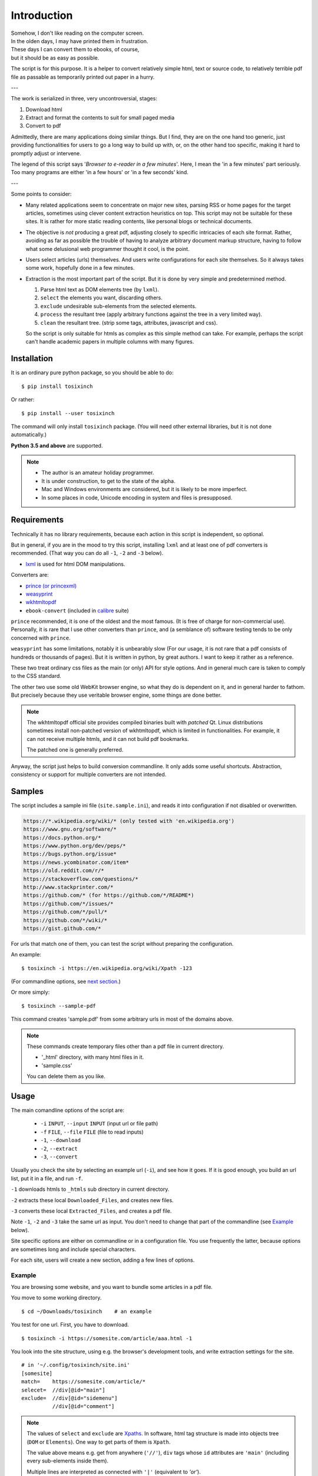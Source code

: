 
Introduction
============

| Somehow, I don't like reading on the computer screen.
| In the olden days, I may have printed them in frustration.
| These days I can convert them to ebooks, of course,
| but it should be as easy as possible.

The script is for this purpose.
It is a helper to convert relatively simple html, text or source code,
to relatively terrible pdf file
as passable as temporarily printed out paper in a hurry.

---

The work is serialized in three, very uncontroversial, stages:

1. Download html
2. Extract and format the contents to suit for small paged media
3. Convert to pdf

Admittedly, there are many applications doing similar things.
But I find, they are on the one hand too generic,
just providing functionalities for users to go a long way to build up with,
or, on the other hand too specific,
making it hard to promptly adjust or intervene.

The legend of this script says '*Browser to e-reader in a few minutes*'.
Here, I mean the 'in a few minutes' part seriously.
Too many programs are either 'in a few hours' or 'in a few seconds' kind.

---

Some points to consider:

* Many related applications seem to concentrate on major new sites,
  parsing RSS or home pages for the target articles,
  sometimes using clever content extraction heuristics on top.
  This script may not be suitable for these sites.
  It is rather for more static reading contents,
  like personal blogs or technical documents.

* The objective is *not* producing a great pdf,
  adjusting closely to specific intricacies of each site format.
  Rather, avoiding as far as possible the trouble of having to
  analyze arbitrary document markup structure,
  having to follow what some delusional web programmer thought it cool,
  is the point.

* Users select articles (urls) themselves.
  And users write configurations for each site themselves.
  So it always takes some work, hopefully done in a few minutes.

* Extraction is the most important part of the script.
  But it is done by very simple and predetermined method.

  1. Parse html text as DOM elements tree (by ``lxml``).
  2. ``select`` the elements you want, discarding others.
  3. ``exclude`` undesirable sub-elements from the selected elements.
  4. ``process`` the resultant tree
     (apply arbitrary functions against the tree
     in a very limited way).
  5. ``clean`` the resultant tree.
     (strip some tags, attributes, javascript and css).

  So the script is only suitable for htmls
  as complex as this simple method can take.
  For example, perhaps the script can't handle
  academic papers in multiple columns with many figures.


Installation
------------

It is an ordinary pure python package, so you should be able to do::

    $ pip install tosixinch

Or rather::

    $ pip install --user tosixinch

The command will only install ``tosixinch`` package.
(You will need other external libraries, but it is not done automatically.)

**Python 3.5 and above** are supported.

.. note::

    * The author is an amateur holiday programmer.

    * It is under construction, to get to the state of the alpha.

    * Mac and Windows environments are considered,
      but it is likely to be more imperfect.

    * In some places in code,
      Unicode encoding in system and files is presupposed.


Requirements
------------

Technically it has no library requirements,
because each action in this script is independent, so optional.

But in general, if you are in the mood to try this script,
installing ``lxml`` and at least one of pdf converters is recommended.
(That way you can do all ``-1``, ``-2`` and ``-3`` below).

* `lxml <http://lxml.de>`__ is used for html DOM manipulations.

Converters are:

* `prince (or princexml) <https://www.princexml.com>`__
* `weasyprint <http://weasyprint.org>`__
* `wkhtmltopdf <https://wkhtmltopdf.org>`__
*  ``ebook-convert`` (included in `calibre <https://calibre-ebook.com>`__ suite)

``prince`` recommended, it is one of the oldest and the most famous.
(It is free of charge for non-commercial use).
Personally, it is rare that I use other converters than ``prince``,
and (a semblance of) software testing tends to be only concerned with ``prince``.

``weasyprint`` has some limitations, notably it is unbearably slow
(For our usage, it is not rare
that a pdf consists of hundreds or thousands of pages).
But it is written in python, by great authors.
I want to keep it rather as a reference.

These two treat ordinary css files as the main (or only) API for style options.
And in general much care is taken to comply to the CSS standard.

The other two use some old WebKit browser engine,
so what they do is dependent on it, and in general harder to fathom.
But precisely because they use veritable browser engine,
some things are done better.

.. note::

    The wkhtmltopdf official site provides compiled binaries
    built with *patched* Qt.
    Linux distributions sometimes install non-patched version of wkhtmltopdf,
    which is limited in functionalities.
    For example, it can not receive multiple htmls,
    and it can not build pdf bookmarks.

    The patched one is generally preferred.

Anyway, the script just helps to build conversion commandline.
It only adds some useful shortcuts.
Abstraction, consistency or support for multiple converters
are not intended.


Samples
-------

The script includes a sample ini file (``site.sample.ini``),
and reads it into configuration if not disabled or overwritten.

.. code-block:: none

    https://*.wikipedia.org/wiki/* (only tested with 'en.wikipedia.org')
    https://www.gnu.org/software/*
    https://docs.python.org/*
    https://www.python.org/dev/peps/*
    https://bugs.python.org/issue*
    https://news.ycombinator.com/item*
    https://old.reddit.com/r/*
    https://stackoverflow.com/questions/*
    http://www.stackprinter.com/*
    https://github.com/* (for https://github.com/*/README*)
    https://github.com/*/issues/*
    https://github.com/*/pull/*
    https://github.com/*/wiki/*
    https://gist.github.com/*

For urls that match one of them,
you can test the script without preparing the configuration.

An example::

    $ tosixinch -i https://en.wikipedia.org/wiki/Xpath -123

(For commandline options, see `next section <#usage>`__.)

Or more simply::

    $ tosixinch --sample-pdf

This command creates 'sample.pdf'
from some arbitrary urls in most of the domains above.

.. note::

    These commands create temporary files other than a pdf file
    in current directory.

    * '_html' directory, with many html files in it.
    * 'sample.css'

    You can delete them as you like.


Usage
-----

The main comandline options of the script are:

    * ``-i`` ``INPUT``, ``--input`` ``INPUT`` (input url or file path)
    * ``-f`` ``FILE``, ``--file`` ``FILE`` (file to read inputs)
    * ``-1``, ``--download``
    * ``-2``, ``--extract``
    * ``-3``, ``--convert``

Usually you check the site by selecting an example url (``-i``),
and see how it goes.
If it is good enough,
you build an url list, put it in a file, and run ``-f``.

``-1`` downloads htmls to ``_htmls`` sub directory in current directory.

``-2`` extracts these local ``Downloaded_Files``, and creates new files.

``-3`` converts these local ``Extracted_Files``, and creates a pdf file.

Note ``-1``, ``-2`` and ``-3`` take the same url as input.
You don't need to change that part of the commandline
(see `Example <#example>`__ below).

Site specific options are either on commandline or in a configuration file.
You use frequently the latter,
because options are sometimes long and include special characters.

For each site, users will create a new section,
adding a few lines of options.


Example
^^^^^^^

You are browsing some website, and you want to bundle some articles in a
pdf file.

You move to some working directory. ::

    $ cd ~/Downloads/tosixinch    # an example

You test for one url. First, you have to download. ::

    $ tosixinch -i https://somesite.com/article/aaa.html -1

You look into the site structure, using e.g. the browser's development tools,
and write extraction settings for the site. ::

    # in '~/.config/tosixinch/site.ini'
    [somesite]
    match=    https://somesite.com/article/*
    selecet=  //div[@id="main"]
    exclude=  //div[@id="sidemenu"]
              //div[@id="comment"]

.. note ::

    The values of ``select`` and ``exclude`` are
    `Xpaths <https://en.wikipedia.org/wiki/Xpath>`__.
    In software, html tag structure is made into objects tree
    (``DOM`` or ``Elements``).
    One way to get parts of them is ``Xpath``.

    The value above means e.g.
    get from anywhere (``'//'``),
    ``div`` tags whose ``id`` attributes are ``'main'``
    (including every sub-elements inside them).

    Multiple lines are interpreted
    as connected with ``'|'`` (equivalent to *'or'*).

And applies the site config to the local html,
creating a new (extracted) html. ::

    $ tosixinch -i https://somesite.com/article/aaa.html -2

Optionally, you check the extracted html in the browser. ::

    $ tosixinch -i https://somesite.com/article/aaa.html -b

* ``'-b'`` or ``'--browser'`` opens ``Extracted_File``.

You try ``-2`` several times if necessary,
editing and changing the site configuration
(It overwrites the same ``Extracted_File``).

And ::

    $ tosixinch -i https://somesite.com/article/aaa.html -3

* It generates ``./aaa.pdf``.

Next, you build an url list, by some means. ::

    # in './urls.txt'
    https://somesite.com/article/aaa.html
    https://somesite.com/article/bbb.html
    https://somesite.com/article/zzz.html

And ::

    $ tosixinch -123

* If inputs are not specified (no ``-i`` and no ``-f``),
  it defaults to ``'urls.txt'`` in current directory.

* It generates ``./somesite.pdf``, with three htmls as each chapter.

Additionally, if you configured so::

    $ tosixinch -4

* it opens the pdf with a pdf viewer.


Example 2
^^^^^^^^^

Now, more concrete example.

You want to create a pdf file from some of the Python PEP pages.

* PEP 8 -- Style Guide for Python Code
* PEP 20 -- The Zen of Python
* PEP 257 -- Docstring Conventions

(The configuration is actually included in the `Samples <#samples>`__ above.
But let's suppose it is not).

You have to prepare the configuration,
like the previous example.::

    # in urls.txt
    https://www.python.org/dev/peps/pep-0008
    https://www.python.org/dev/peps/pep-0020
    https://www.python.org/dev/peps/pep-0257

    # in ~/.config/tosixinch/site.ini
    [python-pep]
    match=      https://www.python.org/dev/peps/*
    select=     //article[@class="text"]

It seems there is nothing to remove.
You can omit ``exclude`` option.

But looking at the pdf, you find a problem.
The pdf bookmarks (Table of Contents) are not good.
The site invariably uses ``<h1>`` tags
for all (sub) sections and (sub) headings!
So the document structure doesn't correspond to
the heading tags (h1, h2, h3...) structure,
which, usually, pdf converters use to make pdf bookmarks.

To solve this,
you need to transform the htmls some way or other.
The script only provides a relatively simple
`process <options.html#confopt-process>`__ option,
so you have to manage with that.

Fortunately, there are no ``<h2>``, ``<h3>``... ``<h6>``
in the content part of the pages.
So, let's change other ``<h1>`` tags to ``<h2>``,
keeping ``<h1>`` only for the main title heading.

You create a file
(in `userprocess directory <overview.html#dword-userprocess_directory>`__),
and write a function in it::

    # in ~/.config/tosixinch/userprocess/myprocess.py
    def decrease_heading(doc, to_keep_path):
        """change h1 to h2, except one (to_keep_path argument)"""
        for el in doc.xpath('//h1'):
            if el.xpath(to_keep_path):
                continue
            el.tag = 'h2'

* first ``doc`` argument is required.
  The script provides this
  (html elements object after ``select`` and ``exclude``),
  and you can manipulate it as you like.
  The script uses the changed ``doc`` subsequently.

To use this, you add ``process`` option to the site configuration. ::

    [python-pep]
    ...
    process=    myprocess.decrease_heading?@class="page-title"

The meaning is::

    myprocess           - module name
                          (filename without '.py')
    .                   - namespace separator
    decrease_heading    - function name
    ?                   - argument separator
    @class="page-title" - argument

Now you can do::

    $ tosixinch -123


Other Features
--------------

* It can also convert text and source code to pdf (experimental).
  Although it may not be common to read code in e-readers,
  I find it rather useful.
  Of course e-reader's functionalities are limited,
  you cannot do many things.

* The script has very basic Qt web rendering functions (``webkit`` or ``webengine``).
  So if you are lucky, by installing
  `pyqt5 <https://pypi.python.org/pypi/PyQt5>`__
  (and `Qt5 <https://www.qt.io>`__),
  you may get javascript generated html contents.

  (In most cases, we can safely ignore (remove) javascript.
  In content sites, the content itself, which you want for *reading*,
  is most likely static. In that case, you don't need Qt libraries.)

* Sometimes writing configurations for each site is too cumbersome.
  You can fallback to automatic article extraction by installing
  `readability <https://github.com/buriy/python-readability>`__.
  But the results may vary.

  (I am writing this script
  precisely because those heuristic extraction libraries are
  unsatisfactory for me.)

* Nowadays most htmls are encoded in UTF-8,
  so use cases are rarer, but by installing
  `ftfy <http://ftfy.readthedocs.io>`__
  and `chardet <http://chardet.readthedocs.io>`__,
  you can do smarter encode detection and configurations.

* If you have installed ``ebook-convert`` above,
  The script can convert epub, mobi or other format files to pdf.
  It just wraps ``ebook-convert``,
  so there is not much reason to run our script in this case,
  but you can use the same API and configurations.

* It has simple TOC (table of contents) rebounding feature,
  adding one level of structure.
  So if you have downloaded e.g. the entire contents of some blog site
  (sorry for the guy),
  you might be able to get a pdf with annual chapters like 2011, 2012, 2013,
  and articles are inside them.

* A basic bash completion script is included.
  See `tosixinch-complete.bash <topics.html#script-tosixinch-complete.bash>`__.
